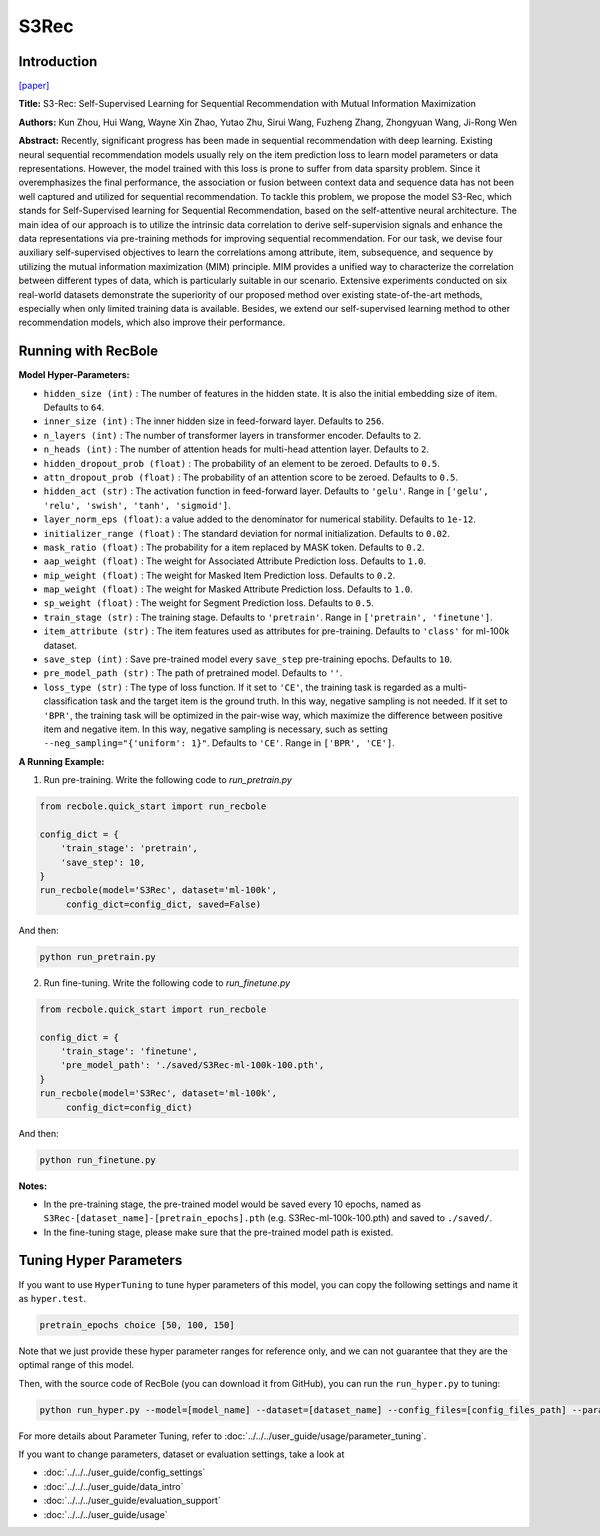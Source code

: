 S3Rec
===========

Introduction
---------------------

`[paper] <https://dl.acm.org/doi/abs/10.1145/3340531.3411954>`_

**Title:** S3-Rec: Self-Supervised Learning for Sequential
Recommendation with Mutual Information Maximization

**Authors:** Kun Zhou, Hui Wang, Wayne Xin Zhao, Yutao Zhu, Sirui Wang, Fuzheng Zhang, Zhongyuan Wang, Ji-Rong Wen

**Abstract:**  Recently, significant progress has been made in sequential recommendation with deep learning. Existing neural sequential recommendation models usually rely on the item prediction loss to learn
model parameters or data representations. However, the model
trained with this loss is prone to suffer from data sparsity problem.
Since it overemphasizes the final performance, the association or
fusion between context data and sequence data has not been well
captured and utilized for sequential recommendation.
To tackle this problem, we propose the model S3-Rec, which
stands for Self-Supervised learning for Sequential Recommendation,
based on the self-attentive neural architecture. The main idea of
our approach is to utilize the intrinsic data correlation to derive
self-supervision signals and enhance the data representations via
pre-training methods for improving sequential recommendation.
For our task, we devise four auxiliary self-supervised objectives
to learn the correlations among attribute, item, subsequence, and
sequence by utilizing the mutual information maximization (MIM)
principle. MIM provides a unified way to characterize the correlation between different types of data, which is particularly suitable
in our scenario. Extensive experiments conducted on six real-world
datasets demonstrate the superiority of our proposed method over
existing state-of-the-art methods, especially when only limited
training data is available. Besides, we extend our self-supervised
learning method to other recommendation models, which also improve their performance.

.. image:: ../../../asset/s3rec.png
    :width: 600
    :align: center

Running with RecBole
-------------------------

**Model Hyper-Parameters:**

- ``hidden_size (int)`` : The number of features in the hidden state. It is also the initial embedding size of item. Defaults to ``64``.
- ``inner_size (int)`` : The inner hidden size in feed-forward layer. Defaults to ``256``.
- ``n_layers (int)`` : The number of transformer layers in transformer encoder. Defaults to ``2``.
- ``n_heads (int)`` : The number of attention heads for multi-head attention layer. Defaults to ``2``.
- ``hidden_dropout_prob (float)`` : The probability of an element to be zeroed. Defaults to ``0.5``.
- ``attn_dropout_prob (float)`` : The probability of an attention score to be zeroed. Defaults to ``0.5``.
- ``hidden_act (str)`` : The activation function in feed-forward layer. Defaults to ``'gelu'``. Range in ``['gelu', 'relu', 'swish', 'tanh', 'sigmoid']``.
- ``layer_norm_eps (float)``: a value added to the denominator for numerical stability. Defaults to ``1e-12``.
- ``initializer_range (float)`` : The standard deviation for normal initialization. Defaults to ``0.02``.
- ``mask_ratio (float)`` : The probability for a item replaced by MASK token. Defaults to ``0.2``.
- ``aap_weight (float)`` : The weight for Associated Attribute Prediction loss. Defaults to ``1.0``.
- ``mip_weight (float)`` : The weight for Masked Item Prediction loss. Defaults to ``0.2``.
- ``map_weight (float)`` : The weight for Masked Attribute Prediction loss. Defaults to ``1.0``.
- ``sp_weight (float)`` : The weight for Segment Prediction loss. Defaults to ``0.5``.
- ``train_stage (str)`` : The training stage. Defaults to ``'pretrain'``. Range in ``['pretrain', 'finetune']``.
- ``item_attribute (str)`` : The item features used as attributes for pre-training. Defaults to ``'class'`` for ml-100k dataset.
- ``save_step (int)`` : Save pre-trained model every ``save_step`` pre-training epochs. Defaults to ``10``.
- ``pre_model_path (str)`` : The path of pretrained model. Defaults to ``''``.
- ``loss_type (str)`` : The type of loss function. If it set to ``'CE'``, the training task is regarded as a multi-classification task and the target item is the ground truth. In this way, negative sampling is not needed. If it set to ``'BPR'``, the training task will be optimized in the pair-wise way, which maximize the difference between positive item and negative item. In this way, negative sampling is necessary, such as setting ``--neg_sampling="{'uniform': 1}"``. Defaults to ``'CE'``. Range in ``['BPR', 'CE']``.


**A Running Example:**

1. Run pre-training. Write the following code to `run_pretrain.py`

.. code:: python

   from recbole.quick_start import run_recbole

   config_dict = {
       'train_stage': 'pretrain',
       'save_step': 10,
   }
   run_recbole(model='S3Rec', dataset='ml-100k',
        config_dict=config_dict, saved=False)

And then:

.. code:: bash

   python run_pretrain.py

2. Run fine-tuning. Write the following code to `run_finetune.py`

.. code:: python

   from recbole.quick_start import run_recbole

   config_dict = {
       'train_stage': 'finetune',
       'pre_model_path': './saved/S3Rec-ml-100k-100.pth',
   }
   run_recbole(model='S3Rec', dataset='ml-100k',
        config_dict=config_dict)

And then:

.. code:: bash

   python run_finetune.py


**Notes:**

- In the pre-training stage, the pre-trained model would be saved every 10 epochs, named as ``S3Rec-[dataset_name]-[pretrain_epochs].pth`` (e.g. S3Rec-ml-100k-100.pth) and saved to ``./saved/``.

- In the fine-tuning stage, please make sure that the pre-trained model path is existed.

Tuning Hyper Parameters
-------------------------

If you want to use ``HyperTuning`` to tune hyper parameters of this model, you can copy the following settings and name it as ``hyper.test``.

.. code:: bash

   pretrain_epochs choice [50, 100, 150]

Note that we just provide these hyper parameter ranges for reference only, and we can not guarantee that they are the optimal range of this model.

Then, with the source code of RecBole (you can download it from GitHub), you can run the ``run_hyper.py`` to tuning:

.. code:: bash

	python run_hyper.py --model=[model_name] --dataset=[dataset_name] --config_files=[config_files_path] --params_file=hyper.test

For more details about Parameter Tuning, refer to :doc:`../../../user_guide/usage/parameter_tuning`.


If you want to change parameters, dataset or evaluation settings, take a look at

- :doc:`../../../user_guide/config_settings`
- :doc:`../../../user_guide/data_intro`
- :doc:`../../../user_guide/evaluation_support`
- :doc:`../../../user_guide/usage`
